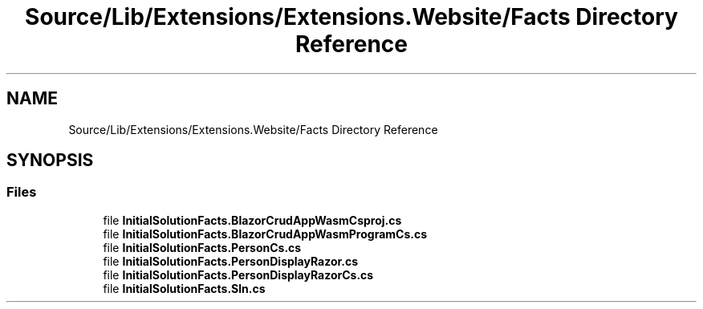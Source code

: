 .TH "Source/Lib/Extensions/Extensions.Website/Facts Directory Reference" 3 "Version 1.0.0" "Luthetus.Ide" \" -*- nroff -*-
.ad l
.nh
.SH NAME
Source/Lib/Extensions/Extensions.Website/Facts Directory Reference
.SH SYNOPSIS
.br
.PP
.SS "Files"

.in +1c
.ti -1c
.RI "file \fBInitialSolutionFacts\&.BlazorCrudAppWasmCsproj\&.cs\fP"
.br
.ti -1c
.RI "file \fBInitialSolutionFacts\&.BlazorCrudAppWasmProgramCs\&.cs\fP"
.br
.ti -1c
.RI "file \fBInitialSolutionFacts\&.PersonCs\&.cs\fP"
.br
.ti -1c
.RI "file \fBInitialSolutionFacts\&.PersonDisplayRazor\&.cs\fP"
.br
.ti -1c
.RI "file \fBInitialSolutionFacts\&.PersonDisplayRazorCs\&.cs\fP"
.br
.ti -1c
.RI "file \fBInitialSolutionFacts\&.Sln\&.cs\fP"
.br
.in -1c
